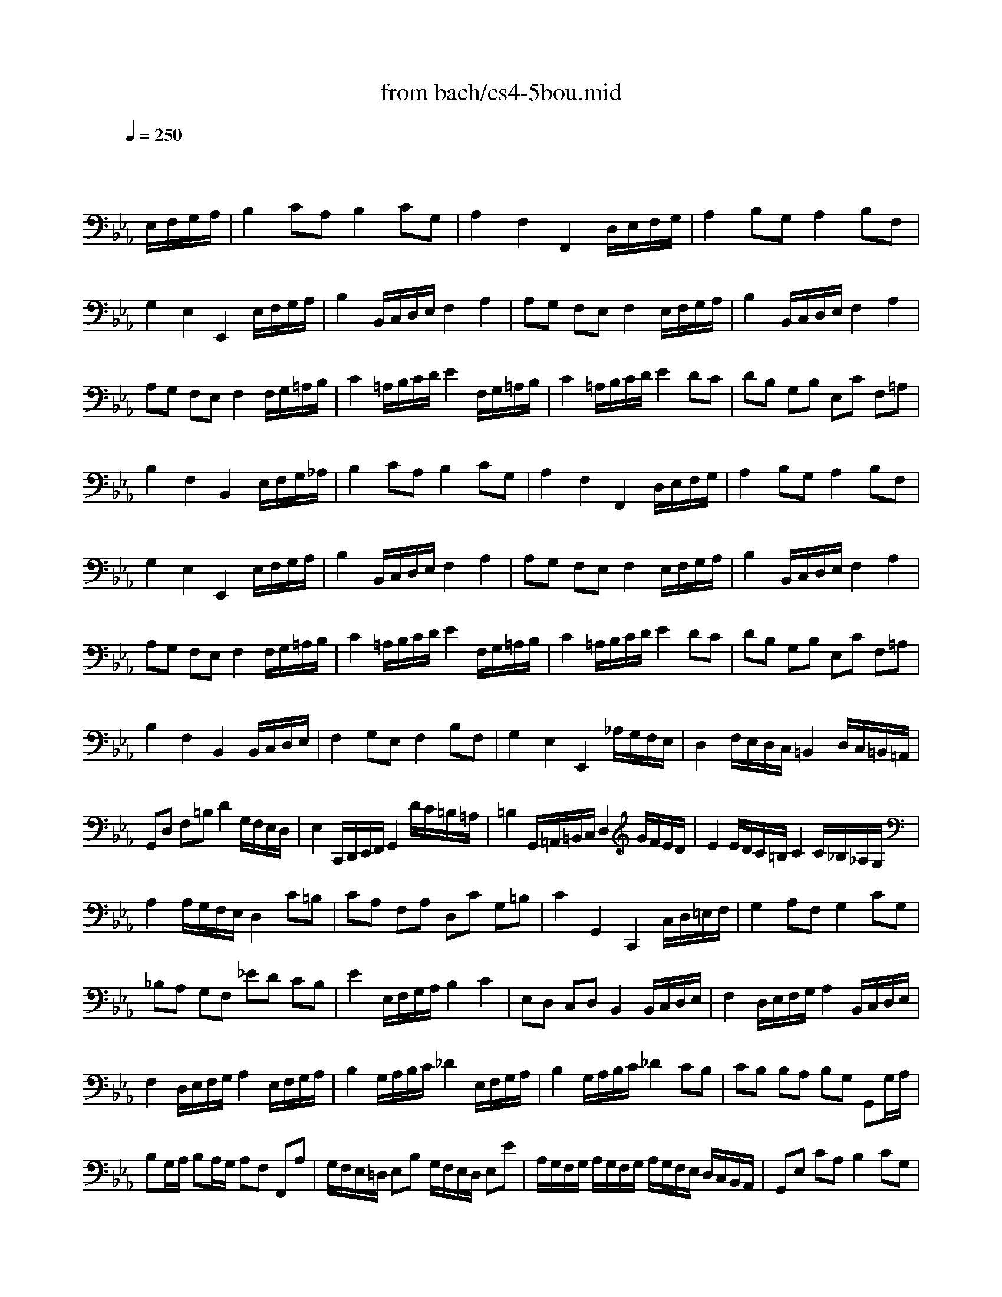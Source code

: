 X: 1
T: from bach/cs4-5bou.mid
M: 4/4
L: 1/8
Q:1/4=250
K:Eb % 3 flats
% untitled
% I A
% I A'
% I B
% I B'
% II A
% II A'
% II B
% II B'
% I A''
% I B''
V:1
% Solo Cello
%%MIDI program 42
x6 
% untitled
E,/2F,/2G,/2A,/2| \
% I A
B,2 CA, B,2 CG,| \
A,2 F,2 F,,2 D,/2E,/2F,/2G,/2| \
A,2 B,G, A,2 B,F,|
G,2 E,2 E,,2 E,/2F,/2G,/2A,/2| \
B,2 B,,/2C,/2D,/2E,/2 F,2 A,2| \
A,G, F,E, F,2 E,/2F,/2G,/2A,/2| \
B,2 B,,/2C,/2D,/2E,/2 F,2 A,2|
A,G, F,E, F,2 F,/2G,/2=A,/2B,/2| \
C2 =A,/2B,/2C/2D/2 E2 F,/2G,/2=A,/2B,/2| \
C2 =A,/2B,/2C/2D/2 E2 DC| \
DB, G,B, E,C F,=A,|
B,2 F,2 B,,2 E,/2F,/2G,/2_A,/2| \
% I A'
B,2 CA, B,2 CG,| \
A,2 F,2 F,,2 D,/2E,/2F,/2G,/2| \
A,2 B,G, A,2 B,F,|
G,2 E,2 E,,2 E,/2F,/2G,/2A,/2| \
B,2 B,,/2C,/2D,/2E,/2 F,2 A,2| \
A,G, F,E, F,2 E,/2F,/2G,/2A,/2| \
B,2 B,,/2C,/2D,/2E,/2 F,2 A,2|
A,G, F,E, F,2 F,/2G,/2=A,/2B,/2| \
C2 =A,/2B,/2C/2D/2 E2 F,/2G,/2=A,/2B,/2| \
C2 =A,/2B,/2C/2D/2 E2 DC| \
DB, G,B, E,C F,=A,|
B,2 F,2 B,,2 B,,/2C,/2D,/2E,/2| \
% I B
F,2 G,E, F,2 B,F,| \
G,2 E,2 E,,2 _A,/2G,/2F,/2E,/2| \
D,2 F,/2E,/2D,/2C,/2 =B,,2 D,/2C,/2=B,,/2=A,,/2|
G,,D, F,=B, D2 G,/2F,/2E,/2D,/2| \
E,2 C,,/2D,,/2E,,/2F,,/2 G,,2 D/2C/2=B,/2=A,/2| \
=B,2 G,,/2=A,,/2=B,,/2C,/2 D,2 G/2F/2E/2D/2| \
E2 E/2D/2C/2=B,/2 C2 C/2_B,/2_A,/2G,/2|
A,2 A,/2G,/2F,/2E,/2 D,2 C=B,| \
CA, F,A, D,C G,=B,| \
C2 G,,2 C,,2 C,/2D,/2=E,/2F,/2| \
G,2 A,F, G,2 CG,|
_B,A, G,F, _ED CB,| \
E2 E,/2F,/2G,/2A,/2 B,2 C2| \
E,D, C,D, B,,2 B,,/2C,/2D,/2E,/2| \
F,2 D,/2E,/2F,/2G,/2 A,2 B,,/2C,/2D,/2E,/2|
F,2 D,/2E,/2F,/2G,/2 A,2 E,/2F,/2G,/2A,/2| \
B,2 G,/2A,/2B,/2C/2 _D2 E,/2F,/2G,/2A,/2| \
B,2 G,/2A,/2B,/2C/2 _D2 CB,| \
CB, B,A, B,G, G,,G,/2A,/2|
B,G,/2A,/2 B,A,/2G,/2 A,F, F,,A,| \
G,/2F,/2E,/2=D,/2 E,B, G,/2F,/2E,/2D,/2 E,E| \
A,/2G,/2F,/2G,/2 A,/2G,/2F,/2G,/2 A,/2G,/2F,/2E,/2 D,/2C,/2B,,/2A,,/2| \
G,,E, CA, B,2 CG,|
A,2 F,2 F,,2 C/2B,/2A,/2G,/2| \
F,2 A,/2G,/2F,/2E,/2 D,2 F,/2E,/2D,/2C,/2| \
B,,D, F,A, F2 E/2D/2C/2B,/2| \
E2 E,/2F,/2G,/2A,/2 B,2 C2|
E,D, C,D, B,,2 E/2D/2C/2B,/2| \
E2 E,/2F,/2G,/2A,/2 B,2 C2| \
_D/2C/2B,2<C2B,/2A,/2 B,/2A,/2G,| \
A,/2G,/2F,2<G,2F,/2E,/2 F,/2E,/2=D,|
E,B,, G,,B,, E,,2 B,,/2C,/2D,/2E,/2| \
F,2 D,/2E,/2F,/2G,/2 A,2 B,,/2C,/2D,/2E,/2| \
F,2 D,/2E,/2F,/2G,/2 A,2 G,F,| \
G,B, EG, F,E, B,,D|
E6 B,,/2C,/2D,/2E,/2| \
% I B'
F,2 G,E, F,2 B,F,| \
G,2 E,2 E,,2 A,/2G,/2F,/2E,/2| \
D,2 F,/2E,/2D,/2C,/2 =B,,2 D,/2C,/2=B,,/2=A,,/2|
G,,D, F,=B, D2 G,/2F,/2E,/2D,/2| \
E,2 C,,/2D,,/2E,,/2F,,/2 G,,2 D/2C/2=B,/2=A,/2| \
=B,2 G,,/2=A,,/2=B,,/2C,/2 D,2 G/2F/2E/2D/2| \
E2 E/2D/2C/2=B,/2 C2 C/2_B,/2_A,/2G,/2|
A,2 A,/2G,/2F,/2E,/2 D,2 C=B,| \
CA, F,A, D,C G,=B,| \
C2 G,,2 C,,2 C,/2D,/2=E,/2F,/2| \
G,2 A,F, G,2 CG,|
_B,A, G,F, _ED CB,| \
E2 E,/2F,/2G,/2A,/2 B,2 C2| \
E,D, C,D, B,,2 B,,/2C,/2D,/2E,/2| \
F,2 D,/2E,/2F,/2G,/2 A,2 B,,/2C,/2D,/2E,/2|
F,2 D,/2E,/2F,/2G,/2 A,2 E,/2F,/2G,/2A,/2| \
B,2 G,/2A,/2B,/2C/2 _D2 E,/2F,/2G,/2A,/2| \
B,2 G,/2A,/2B,/2C/2 _D2 CB,| \
CB, B,A, B,G, G,,G,/2A,/2|
B,G,/2A,/2 B,A,/2G,/2 A,F, F,,A,| \
G,/2F,/2E,/2=D,/2 E,B, G,/2F,/2E,/2D,/2 E,E| \
A,/2G,/2F,/2G,/2 A,/2G,/2F,/2G,/2 A,/2G,/2F,/2E,/2 D,/2C,/2B,,/2A,,/2| \
G,,E, CA, B,2 CG,|
A,2 F,2 F,,2 C/2B,/2A,/2G,/2| \
F,2 A,/2G,/2F,/2E,/2 D,2 F,/2E,/2D,/2C,/2| \
B,,D, F,A, F2 E/2D/2C/2B,/2| \
E2 E,/2F,/2G,/2A,/2 B,2 C2|
E,D, C,D, B,,2 E/2D/2C/2B,/2| \
E2 E,/2F,/2G,/2A,/2 B,2 C2| \
_D/2C/2B,2<C2B,/2A,/2 B,/2A,/2G,| \
A,/2G,/2F,2<G,2F,/2E,/2 F,/2E,/2=D,|
E,B,, G,,B,, E,,2 B,,/2C,/2D,/2E,/2| \
F,2 D,/2E,/2F,/2G,/2 A,2 B,,/2C,/2D,/2E,/2| \
F,2 D,/2E,/2F,/2G,/2 A,2 G,F,| \
G,B, EG, F,E, B,,D|
E6 E,2| \
% II A
E,2 F,4 D,2| \
E,F, G,4 E,2| \
A,,2 F,2 B,,2 D,2|
E,2 B,,2 E,,2 E,2| \
% II A'
E,2 F,4 D,2| \
E,F, G,4 E,2| \
A,,2 F,2 B,,2 D,2|
E,2 B,,2 E,,2 B,2| \
% II B
B,2 C4 B,2| \
A,G, A,2 F,2 A,2| \
B,2 A,4 G,2|
F,E, D,C, B,,A,, G,,2| \
A,,2 x2 B,,2 x2| \
C,2 x2 G,,2 x2| \
x8|
B,,6 B,2| \
% II B'
B,2 C4 B,2| \
A,G, A,2 F,2 A,2| \
B,2 A,4 G,2|
F,E, D,C, B,,A,, G,,2| \
A,,2 x2 B,,2 x2| \
C,2 x2 G,,2 x2| \
x8|
B,,6 E,/2F,/2G,/2A,/2| \
% I A''
B,2 CA, B,2 CG,| \
A,2 F,2 F,,2 D,/2E,/2F,/2G,/2| \
A,2 B,G, A,2 B,F,|
G,2 E,2 E,,2 E,/2F,/2G,/2A,/2| \
B,2 B,,/2C,/2D,/2E,/2 F,2 A,2| \
A,G, F,E, F,2 E,/2F,/2G,/2A,/2| \
B,2 B,,/2C,/2D,/2E,/2 F,2 A,2|
A,G, F,E, F,2 F,/2G,/2=A,/2B,/2| \
C2 =A,/2B,/2C/2D/2 E2 F,/2G,/2=A,/2B,/2| \
C2 =A,/2B,/2C/2D/2 E2 DC| \
DB, G,B, E,C F,=A,|
B,2 F,2 B,,2 B,,/2C,/2D,/2E,/2| \
% I B''
F,2 G,E, F,2 B,F,| \
G,2 E,2 E,,2 _A,/2G,/2F,/2E,/2| \
D,2 F,/2E,/2D,/2C,/2 =B,,2 D,/2C,/2=B,,/2=A,,/2|
G,,D, F,=B, D2 G,/2F,/2E,/2D,/2| \
E,2 C,,/2D,,/2E,,/2F,,/2 G,,2 D/2C/2=B,/2=A,/2| \
=B,2 G,,/2=A,,/2=B,,/2C,/2 D,2 G/2F/2E/2D/2| \
E2 E/2D/2C/2=B,/2 C2 C/2_B,/2_A,/2G,/2|
A,2 A,/2G,/2F,/2E,/2 D,2 C=B,| \
CA, F,A, D,C G,=B,| \
C2 G,,2 C,,2 C,/2D,/2=E,/2F,/2| \
G,2 A,F, G,2 CG,|
_B,A, G,F, _ED CB,| \
E2 E,/2F,/2G,/2A,/2 B,2 C2| \
E,D, C,D, B,,2 B,,/2C,/2D,/2E,/2| \
F,2 D,/2E,/2F,/2G,/2 A,2 B,,/2C,/2D,/2E,/2|
F,2 D,/2E,/2F,/2G,/2 A,2 E,/2F,/2G,/2A,/2| \
B,2 G,/2A,/2B,/2C/2 _D2 E,/2F,/2G,/2A,/2| \
B,2 G,/2A,/2B,/2C/2 _D2 CB,| \
CB, B,A, B,G, G,,G,/2A,/2|
B,G,/2A,/2 B,A,/2G,/2 A,F, F,,A,| \
G,/2F,/2E,/2=D,/2 E,B, G,/2F,/2E,/2D,/2 E,E| \
A,/2G,/2F,/2G,/2 A,/2G,/2F,/2G,/2 A,/2G,/2F,/2E,/2 D,/2C,/2B,,/2A,,/2| \
G,,E, CA, B,2 CG,|
A,2 F,2 F,,2 C/2B,/2A,/2G,/2| \
F,2 A,/2G,/2F,/2E,/2 D,2 F,/2E,/2D,/2C,/2| \
B,,D, F,A, F2 E/2D/2C/2B,/2| \
E2 E,/2F,/2G,/2A,/2 B,2 C2|
E,D, C,D, B,,2 E/2D/2C/2B,/2| \
E2 E,/2F,/2G,/2A,/2 B,2 C2| \
_D/2C/2B,2<C2B,/2A,/2 B,/2A,/2G,| \
A,/2G,/2F,2<G,2F,/2E,/2 F,/2E,/2=D,|
E,B,, G,,B,, E,,2 B,,/2C,/2D,/2E,/2| \
F,2 D,/2E,/2F,/2G,/2 A,2 B,,/2C,/2D,/2E,/2| \
F,2 D,/2E,/2F,/2G,/2 A,2 G,F,| \
G,B, EG, F,E, B,,D|
E6 
V:2
% --------------------------------------
%%MIDI program 42
x8| \
x8| \
x8| \
x8|
x8| \
x8| \
x8| \
x8|
x8| \
x8| \
x8| \
x8|
x8| \
x8| \
x8| \
x8|
x8| \
x8| \
x8| \
x8|
x8| \
x8| \
x8| \
x8|
x8| \
x8| \
x8| \
x8|
x8| \
x8| \
x8| \
x8|
x8| \
x8| \
x8| \
x8|
x8| \
x8| \
x8| \
x8|
x8| \
x8| \
x8| \
x8|
x8| \
x8| \
x8| \
x8|
x8| \
x8| \
x8| \
x8|
x8| \
x8| \
x8| \
x8|
x8| \
x8| \
x8| \
x8|
% untitled
% I A
% I A'
% I B
G,6 x2| \
x8| \
x8| \
x8|
x8| \
x8| \
x8| \
x8|
x8| \
x8| \
x8| \
x8|
x8| \
x8| \
x8| \
x8|
x8| \
x8| \
x8| \
x8|
x8| \
x8| \
x8| \
x8|
x8| \
x8| \
x8| \
x8|
x8| \
x8| \
x8| \
x8|
x8| \
x8| \
x8| \
x8|
% I B'
G,6 G,,2| \
% II A
A,,2 x2 B,,2 x2| \
C,2 x2 G,,2 x2| \
x8|
x6 G,,2| \
% II A'
A,,2 x2 B,,2 x2| \
C,2 x2 G,,2 x2| \
x8|
x6 E,2| \
% II B
A,2 x2 G,2 x2| \
x8| \
D,2 x2 E,2 x2|
x6 E,2| \
E,2 F,4 D,2| \
E,F, G,4 E,2| \
A,,2 F,2 B,,2 D,2|
E,6 E,2| \
% II B'
A,2 x2 G,2 x2| \
x8| \
D,2 x2 E,2 x2|
x6 E,2| \
E,2 F,4 D,2| \
E,F, G,4 E,2| \
A,,2 F,2 B,,2 D,2|
E,6 x2| \
x8| \
x8| \
x8|
x8| \
x8| \
x8| \
x8|
x8| \
x8| \
x8| \
x8|
x8| \
x8| \
x8| \
x8|
x8| \
x8| \
x8| \
x8|
x8| \
x8| \
x8| \
x8|
x8| \
x8| \
x8| \
x8|
x8| \
x8| \
x8| \
x8|
x8| \
x8| \
x8| \
x8|
x8| \
x8| \
x8| \
x8|
x8| \
x8| \
x8| \
x8|
x8| \
x8| \
x8| \
x8|
% I A''
% I B''
G,6 
V:3
% Johann Sebastian Bach  (1685-1750)
%%MIDI program 42
x8| \
x8| \
x8| \
x8|
x8| \
x8| \
x8| \
x8|
x8| \
x8| \
x8| \
x8|
x8| \
x8| \
x8| \
x8|
x8| \
x8| \
x8| \
x8|
x8| \
x8| \
x8| \
x8|
x8| \
x8| \
x8| \
x8|
x8| \
x8| \
x8| \
x8|
x8| \
x8| \
x8| \
x8|
x8| \
x8| \
x8| \
x8|
x8| \
x8| \
x8| \
x8|
x8| \
x8| \
x8| \
x8|
x8| \
x8| \
x8| \
x8|
x8| \
x8| \
x8| \
x8|
x8| \
x8| \
x8| \
x8|
% untitled
% I A
% I A'
% I B
B,,6 x2| \
x8| \
x8| \
x8|
x8| \
x8| \
x8| \
x8|
x8| \
x8| \
x8| \
x8|
x8| \
x8| \
x8| \
x8|
x8| \
x8| \
x8| \
x8|
x8| \
x8| \
x8| \
x8|
x8| \
x8| \
x8| \
x8|
x8| \
x8| \
x8| \
x8|
x8| \
x8| \
x8| \
x8|
% I B'
B,,6 x2| \
x8| \
x8| \
x8|
x8| \
x8| \
x8| \
x8|
x8| \
x8| \
x8| \
x8|
x8| \
x8| \
x8| \
x8|
% II A
% II A'
% II B
E,,6 x2| \
x8| \
x8| \
x8|
x8| \
x8| \
x8| \
x8|
% II B'
E,,6 x2| \
x8| \
x8| \
x8|
x8| \
x8| \
x8| \
x8|
x8| \
x8| \
x8| \
x8|
x8| \
x8| \
x8| \
x8|
x8| \
x8| \
x8| \
x8|
x8| \
x8| \
x8| \
x8|
x8| \
x8| \
x8| \
x8|
x8| \
x8| \
x8| \
x8|
x8| \
x8| \
x8| \
x8|
x8| \
x8| \
x8| \
x8|
x8| \
x8| \
x8| \
x8|
x8| \
x8| \
x8| \
x8|
% I A''
% I B''
B,,6 
V:4
% Six Suites for Solo Cello
%%MIDI program 42
x8| \
x8| \
x8| \
x8|
x8| \
x8| \
x8| \
x8|
x8| \
x8| \
x8| \
x8|
x8| \
x8| \
x8| \
x8|
x8| \
x8| \
x8| \
x8|
x8| \
x8| \
x8| \
x8|
x8| \
x8| \
x8| \
x8|
x8| \
x8| \
x8| \
x8|
x8| \
x8| \
x8| \
x8|
x8| \
x8| \
x8| \
x8|
x8| \
x8| \
x8| \
x8|
x8| \
x8| \
x8| \
x8|
x8| \
x8| \
x8| \
x8|
x8| \
x8| \
x8| \
x8|
x8| \
x8| \
x8| \
x8|
% untitled
% I A
% I A'
% I B
E,,6 x2| \
x8| \
x8| \
x8|
x8| \
x8| \
x8| \
x8|
x8| \
x8| \
x8| \
x8|
x8| \
x8| \
x8| \
x8|
x8| \
x8| \
x8| \
x8|
x8| \
x8| \
x8| \
x8|
x8| \
x8| \
x8| \
x8|
x8| \
x8| \
x8| \
x8|
x8| \
x8| \
x8| \
x8|
% I B'
E,,6 x2| \
x8| \
x8| \
x8|
x8| \
x8| \
x8| \
x8|
x8| \
x8| \
x8| \
x8|
x8| \
x8| \
x8| \
x8|
x8| \
x8| \
x8| \
x8|
x8| \
x8| \
x8| \
x8|
x8| \
x8| \
x8| \
x8|
x8| \
x8| \
x8| \
x8|
x8| \
x8| \
x8| \
x8|
x8| \
x8| \
x8| \
x8|
x8| \
x8| \
x8| \
x8|
x8| \
x8| \
x8| \
x8|
x8| \
x8| \
x8| \
x8|
x8| \
x8| \
x8| \
x8|
x8| \
x8| \
x8| \
x8|
x8| \
x8| \
x8| \
x8|
x8| \
x8| \
x8| \
x8|
x8| \
x8| \
x8| \
x8|
% II A
% II A'
% II B
% II B'
% I A''
% I B''
E,,6 
% --------------------------------------
% Suite No. 4 in Eb major - BWV 1010
% 5th Movement: Bouree I/II
% --------------------------------------
% Modified from an anonymous sequence with Cakewalk Pro Audio by
% David J. Grossman - dave@unpronounceable.com
% This and other Bach MIDI files can be found at:
% Dave's J.S. Bach Page
% http://www.unpronounceable.com/bach
% --------------------------------------
% Original Filename: cs4-5bou.mid
% Last Modified: February 22, 1997
